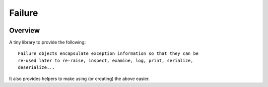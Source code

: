 Failure
=======


.. image:: https://travis-ci.org/harlowja/failure.png?branch=master
   :target: https://travis-ci.org/harlowja/failure

Overview
--------

A tiny library to provide the following::

    Failure objects encapsulate exception information so that they can be
    re-used later to re-raise, inspect, examine, log, print, serialize,
    deserialize...

It also provides helpers to make using (or creating) the above easier.



